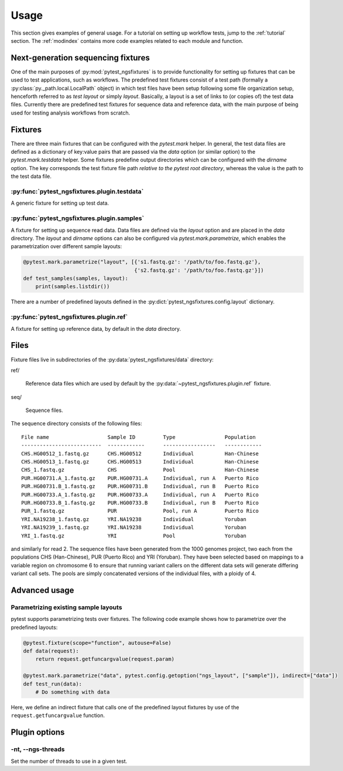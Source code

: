 Usage
=====

This section gives examples of general usage. For a tutorial on
setting up workflow tests, jump to the :ref:`tutorial` section. The
:ref:`modindex` contains more code examples related to each module and
function.

Next-generation sequencing fixtures
-----------------------------------

One of the main purposes of :py:mod:`pytest_ngsfixtures` is to provide
functionality for setting up fixtures that can be used to test
applications, such as workflows. The predefined test fixtures consist
of a test path (formally a :py:class:`py._path.local.LocalPath`
object) in which test files have been setup following some file
organization setup, henceforth referred to as *test layout* or simply
*layout*. Basically, a layout is a set of links to (or copies of) the
test data files. Currently there are predefined test fixtures for
sequence data and reference data, with the main purpose of being used
for testing analysis workflows from scratch.


Fixtures
--------

There are three main fixtures that can be configured with the
`pytest.mark` helper. In general, the test data files are defined as a
dictionary of key:value pairs that are passed via the `data` option
(or similar option) to the `pytest.mark.testdata` helper. Some
fixtures predefine output directories which can be configured with the
`dirname` option. The key corresponds the test fixture file path
*relative to the pytest root directory*, whereas the value is the path
to the test data file.

:py:func:`pytest_ngsfixtures.plugin.testdata`
+++++++++++++++++++++++++++++++++++++++++++++

A generic fixture for setting up test data.


:py:func:`pytest_ngsfixtures.plugin.samples`
+++++++++++++++++++++++++++++++++++++++++++++

A fixture for setting up sequence read data. Data files are defined
via the `layout` option and are placed in the `data` directory. The
`layout` and `dirname` options can also be configured via
`pytest.mark.parametrize`, which enables the parametrization over
different sample layouts:

.. code-block:: python

   @pytest.mark.parametrize("layout", [{'s1.fastq.gz': '/path/to/foo.fastq.gz'}, 
		                       {'s2.fastq.gz': '/path/to/foo.fastq.gz'}])
   def test_samples(samples, layout):
       print(samples.listdir())

There are a number of predefined layouts defined in
the :py:dict:`pytest_ngsfixtures.config.layout` dictionary.
       

:py:func:`pytest_ngsfixtures.plugin.ref`
+++++++++++++++++++++++++++++++++++++++++++++

A fixture for setting up reference data, by default in the `data`
directory.



Files
-----

Fixture files live in subdirectories of the
:py:data:`pytest_ngsfixtures/data` directory:

ref/

   Reference data files which are used by default by the
   :py:data:`~pytest_ngsfixtures.plugin.ref` fixture.

seq/

  Sequence files.

The sequence directory consists of the following files:

::

   File name                   Sample ID         Type                Population
   --------------------------  ------------      -----------------   ------------
   CHS.HG00512_1.fastq.gz      CHS.HG00512       Individual	     Han-Chinese
   CHS.HG00513_1.fastq.gz      CHS.HG00513       Individual	     Han-Chinese
   CHS_1.fastq.gz              CHS               Pool		     Han-Chinese
   PUR.HG00731.A_1.fastq.gz    PUR.HG00731.A     Individual, run A   Puerto Rico
   PUR.HG00731.B_1.fastq.gz    PUR.HG00731.B     Individual, run B   Puerto Rico
   PUR.HG00733.A_1.fastq.gz    PUR.HG00733.A     Individual, run A   Puerto Rico
   PUR.HG00733.B_1.fastq.gz    PUR.HG00733.B     Individual, run B   Puerto Rico
   PUR_1.fastq.gz              PUR               Pool, run A	     Puerto Rico
   YRI.NA19238_1.fastq.gz      YRI.NA19238       Individual	     Yoruban
   YRI.NA19239_1.fastq.gz      YRI.NA19238       Individual	     Yoruban
   YRI_1.fastq.gz              YRI               Pool		     Yoruban


and similarly for read 2. The sequence files have been generated from
the 1000 genomes project, two each from the populations CHS
(Han-Chinese), PUR (Puerto Rico) and YRI (Yoruban). They have been
selected based on mappings to a variable region on chromosome 6 to
ensure that running variant callers on the different data sets will
generate differing variant call sets. The pools are simply
concatenated versions of the individual files, with a ploidy of 4.


Advanced usage
---------------


Parametrizing existing sample layouts
++++++++++++++++++++++++++++++++++++++

pytest supports parametrizing tests over fixtures. The following code
example shows how to parametrize over the predefined layouts:

.. code-block:: python

   @pytest.fixture(scope="function", autouse=False)
   def data(request):
       return request.getfuncargvalue(request.param)

   @pytest.mark.parametrize("data", pytest.config.getoption("ngs_layout", ["sample"]), indirect=["data"])
   def test_run(data):
       # Do something with data

Here, we define an indirect fixture that calls one of the predefined
layout fixtures by use of the ``request.getfuncargvalue`` function.

.. _plugin-options:

Plugin options
--------------

-nt, --ngs-threads
++++++++++++++++++

Set the number of threads to use in a given test.
